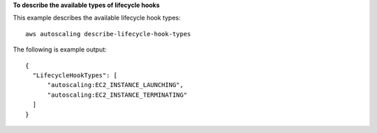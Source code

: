 **To describe the available types of lifecycle hooks**

This example describes the available lifecycle hook types::

   aws autoscaling describe-lifecycle-hook-types
   
The following is example output::

  {
    "LifecycleHookTypes": [
        "autoscaling:EC2_INSTANCE_LAUNCHING",
        "autoscaling:EC2_INSTANCE_TERMINATING"
    ]
  }

